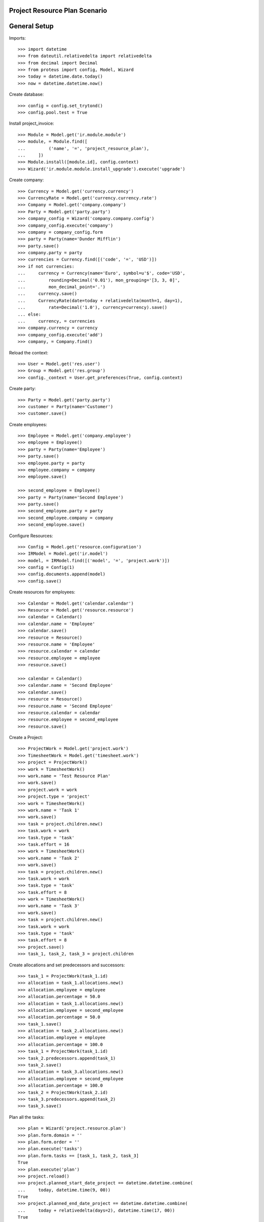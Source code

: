 ===============================
Project Resource Plan Scenario
===============================

=============
General Setup
=============

Imports::

    >>> import datetime
    >>> from dateutil.relativedelta import relativedelta
    >>> from decimal import Decimal
    >>> from proteus import config, Model, Wizard
    >>> today = datetime.date.today()
    >>> now = datetime.datetime.now()

Create database::

    >>> config = config.set_trytond()
    >>> config.pool.test = True

Install project_invoice::

    >>> Module = Model.get('ir.module.module')
    >>> module, = Module.find([
    ...         ('name', '=', 'project_resource_plan'),
    ...     ])
    >>> Module.install([module.id], config.context)
    >>> Wizard('ir.module.module.install_upgrade').execute('upgrade')

Create company::

    >>> Currency = Model.get('currency.currency')
    >>> CurrencyRate = Model.get('currency.currency.rate')
    >>> Company = Model.get('company.company')
    >>> Party = Model.get('party.party')
    >>> company_config = Wizard('company.company.config')
    >>> company_config.execute('company')
    >>> company = company_config.form
    >>> party = Party(name='Dunder Mifflin')
    >>> party.save()
    >>> company.party = party
    >>> currencies = Currency.find([('code', '=', 'USD')])
    >>> if not currencies:
    ...     currency = Currency(name='Euro', symbol=u'$', code='USD',
    ...         rounding=Decimal('0.01'), mon_grouping='[3, 3, 0]',
    ...         mon_decimal_point='.')
    ...     currency.save()
    ...     CurrencyRate(date=today + relativedelta(month=1, day=1),
    ...         rate=Decimal('1.0'), currency=currency).save()
    ... else:
    ...     currency, = currencies
    >>> company.currency = currency
    >>> company_config.execute('add')
    >>> company, = Company.find()

Reload the context::

    >>> User = Model.get('res.user')
    >>> Group = Model.get('res.group')
    >>> config._context = User.get_preferences(True, config.context)

Create party::

    >>> Party = Model.get('party.party')
    >>> customer = Party(name='Customer')
    >>> customer.save()

Create employees::

    >>> Employee = Model.get('company.employee')
    >>> employee = Employee()
    >>> party = Party(name='Employee')
    >>> party.save()
    >>> employee.party = party
    >>> employee.company = company
    >>> employee.save()

    >>> second_employee = Employee()
    >>> party = Party(name='Second Employee')
    >>> party.save()
    >>> second_employee.party = party
    >>> second_employee.company = company
    >>> second_employee.save()

Configure Resources::

    >>> Config = Model.get('resource.configuration')
    >>> IRModel = Model.get('ir.model')
    >>> model, = IRModel.find([('model', '=', 'project.work')])
    >>> config = Config(1)
    >>> config.documents.append(model)
    >>> config.save()

Create resources for employees::

    >>> Calendar = Model.get('calendar.calendar')
    >>> Resource = Model.get('resource.resource')
    >>> calendar = Calendar()
    >>> calendar.name = 'Employee'
    >>> calendar.save()
    >>> resource = Resource()
    >>> resource.name = 'Employee'
    >>> resource.calendar = calendar
    >>> resource.employee = employee
    >>> resource.save()

    >>> calendar = Calendar()
    >>> calendar.name = 'Second Employee'
    >>> calendar.save()
    >>> resource = Resource()
    >>> resource.name = 'Second Employee'
    >>> resource.calendar = calendar
    >>> resource.employee = second_employee
    >>> resource.save()

Create a Project::

    >>> ProjectWork = Model.get('project.work')
    >>> TimesheetWork = Model.get('timesheet.work')
    >>> project = ProjectWork()
    >>> work = TimesheetWork()
    >>> work.name = 'Test Resource Plan'
    >>> work.save()
    >>> project.work = work
    >>> project.type = 'project'
    >>> work = TimesheetWork()
    >>> work.name = 'Task 1'
    >>> work.save()
    >>> task = project.children.new()
    >>> task.work = work
    >>> task.type = 'task'
    >>> task.effort = 16
    >>> work = TimesheetWork()
    >>> work.name = 'Task 2'
    >>> work.save()
    >>> task = project.children.new()
    >>> task.work = work
    >>> task.type = 'task'
    >>> task.effort = 8
    >>> work = TimesheetWork()
    >>> work.name = 'Task 3'
    >>> work.save()
    >>> task = project.children.new()
    >>> task.work = work
    >>> task.type = 'task'
    >>> task.effort = 8
    >>> project.save()
    >>> task_1, task_2, task_3 = project.children

Create allocations and set predecessors and successors::

    >>> task_1 = ProjectWork(task_1.id)
    >>> allocation = task_1.allocations.new()
    >>> allocation.employee = employee
    >>> allocation.percentage = 50.0
    >>> allocation = task_1.allocations.new()
    >>> allocation.employee = second_employee
    >>> allocation.percentage = 50.0
    >>> task_1.save()
    >>> allocation = task_2.allocations.new()
    >>> allocation.employee = employee
    >>> allocation.percentage = 100.0
    >>> task_1 = ProjectWork(task_1.id)
    >>> task_2.predecessors.append(task_1)
    >>> task_2.save()
    >>> allocation = task_3.allocations.new()
    >>> allocation.employee = second_employee
    >>> allocation.percentage = 100.0
    >>> task_2 = ProjectWork(task_2.id)
    >>> task_3.predecessors.append(task_2)
    >>> task_3.save()

Plan all the tasks::

    >>> plan = Wizard('project.resource.plan')
    >>> plan.form.domain = ''
    >>> plan.form.order = ''
    >>> plan.execute('tasks')
    >>> plan.form.tasks == [task_1, task_2, task_3]
    True
    >>> plan.execute('plan')
    >>> project.reload()
    >>> project.planned_start_date_project == datetime.datetime.combine(
    ...     today, datetime.time(9, 00))
    True
    >>> project.planned_end_date_project == datetime.datetime.combine(
    ...     today + relativedelta(days=2), datetime.time(17, 00))
    True
    >>> task_1.reload()
    >>> task_1.planned_start_date == datetime.datetime.combine(
    ...     today, datetime.time(9, 00))
    True
    >>> task_1.planned_end_date_project == datetime.datetime.combine(
    ...     today, datetime.time(17, 00))
    True
    >>> len(task_1.bookings)
    2
    >>> task_2.reload()
    >>> task_2.planned_start_date == datetime.datetime.combine(
    ...     today + relativedelta(days=1), datetime.time(9, 00))
    True
    >>> task_2.planned_end_date_project == datetime.datetime.combine(
    ...     today + relativedelta(days=1), datetime.time(17, 00))
    True
    >>> booking, = task_2.bookings
    >>> booking.state
    u'draft'
    >>> task_3.reload()
    >>> task_3.planned_start_date == datetime.datetime.combine(
    ...     today + relativedelta(days=2), datetime.time(9, 00))
    True
    >>> task_3.planned_end_date_project == datetime.datetime.combine(
    ...     today + relativedelta(days=2), datetime.time(17, 00))
    True
    >>> booking, = task_3.bookings
    >>> booking.state
    u'draft'

Second employee doesn't have bookings for tomorrow::

    >>> Booking = Model.get('resource.booking')
    >>> tomorrow_start = datetime.datetime.combine(
    ...     today + relativedelta(days=1), datetime.time(0, 00))
    >>> tomorrow_end = datetime.datetime.combine(
    ...     today + relativedelta(days=1), datetime.time(23, 59))
    >>> bookings = Booking.find([
    ...     ('resource.employee', '=', second_employee.id),
    ...     ('dtstart', '>=', tomorrow_start),
    ...     ('dtend', '<=', tomorrow_end),
    ...     ])
    >>> len(bookings)
    0

Cancel a booking and check it gets recreated::

    >>> booking, = task_3.bookings
    >>> booking.click('cancel')
    >>> plan = Wizard('project.resource.plan')
    >>> plan.form.domain = ''
    >>> plan.form.order = ''
    >>> plan.form.confirm_bookings = True
    >>> plan.execute('tasks')
    >>> plan.form.tasks == [task_1, task_2, task_3]
    True
    >>> plan.execute('plan')
    >>> task_3.reload()
    >>> len(task_3.bookings)
    2
    >>> sorted([b.state for b in task_3.bookings])
    [u'canceled', u'confirmed']


Plan two tasks in the same day::

    >>> work = TimesheetWork()
    >>> work.name = 'Task 4'
    >>> work.save()
    >>> task = project.children.new()
    >>> task.work = work
    >>> task.type = 'task'
    >>> task.effort = 4
    >>> project.save()
    >>> work = TimesheetWork()
    >>> work.name = 'Task 5'
    >>> work.save()
    >>> task = project.children.new()
    >>> task.work = work
    >>> task.type = 'task'
    >>> task.effort = 4
    >>> project.save()
    >>> _, _, _, task_4, task_5 = project.children
    >>> allocation = task_4.allocations.new()
    >>> allocation.employee = second_employee
    >>> allocation.percentage = 100.0
    >>> task_1 = ProjectWork(task_1.id)
    >>> task_4.predecessors.append(task_1)
    >>> task_4.save()
    >>> allocation = task_5.allocations.new()
    >>> allocation.employee = second_employee
    >>> allocation.percentage = 100.0
    >>> task_1 = ProjectWork(task_1.id)
    >>> task_5.predecessors.append(task_1)
    >>> task_5.save()
    >>> plan = Wizard('project.resource.plan')
    >>> plan.form.domain = ''
    >>> plan.form.order = ''
    >>> plan.form.confirm_bookings = True
    >>> plan.execute('tasks')
    >>> plan.execute('plan')
    >>> task_4.reload()
    >>> task_4.planned_start_date == datetime.datetime.combine(
    ...     today + relativedelta(days=1), datetime.time(9, 00))
    True
    >>> task_4.planned_end_date_project == datetime.datetime.combine(
    ...     today + relativedelta(days=1), datetime.time(13, 00))
    True
    >>> task_5.reload()
    >>> task_5.planned_start_date == datetime.datetime.combine(
    ...     today + relativedelta(days=1), datetime.time(13, 00))
    True
    >>> task_5.planned_end_date_project == datetime.datetime.combine(
    ...     today + relativedelta(days=1), datetime.time(17, 00))
    True

Open the plan wizard with a domain::

    >>> plan = Wizard('project.resource.plan')
    >>> plan.form.domain = '[["work.rec_name", "=", "Task 4"]]'
    >>> plan.form.order = ''
    >>> plan.execute('tasks')
    >>> plan.form.tasks == [task_4]
    True
